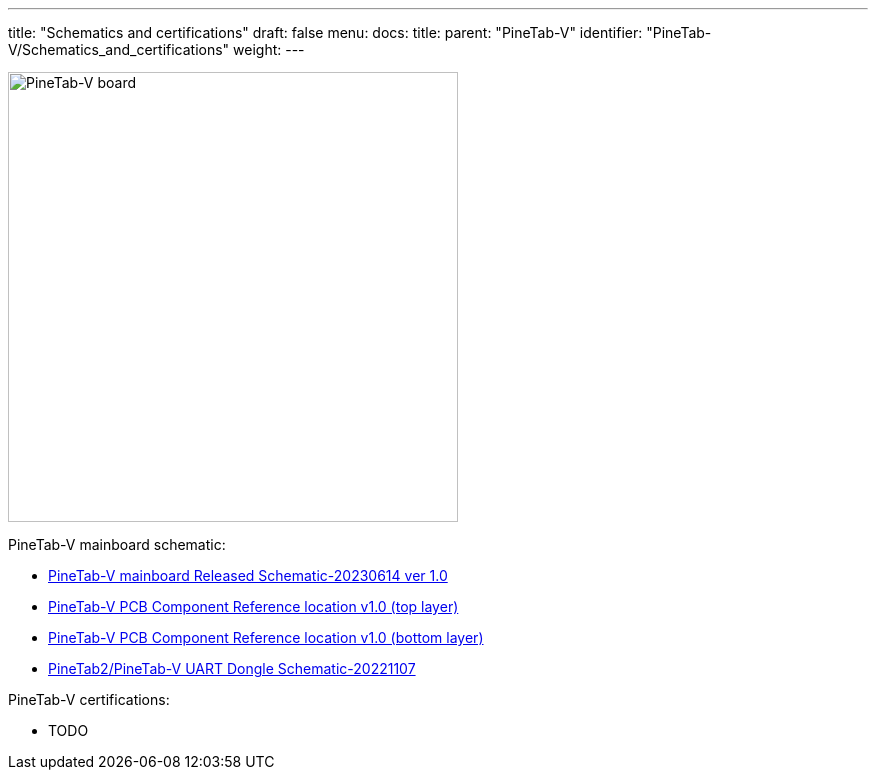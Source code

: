 ---
title: "Schematics and certifications"
draft: false
menu:
  docs:
    title:
    parent: "PineTab-V"
    identifier: "PineTab-V/Schematics_and_certifications"
    weight:
---

image:/documentation/PineTab-V/PineTab-V-PCB.jpg[PineTab-V board,title="PineTab-V board",width=450]

PineTab-V mainboard schematic:

* https://files.pine64.org/doc/PineTab/PineTab-V_Schematic_Ver1-20230614.pdf[PineTab-V mainboard Released Schematic-20230614 ver 1.0]
* https://files.pine64.org/doc/PineTab/PineTab-V_comp_ref_top-20230614.pdf[PineTab-V PCB Component Reference location v1.0 (top layer)]
* https://files.pine64.org/doc/PineTab/PineTab-V_comp_ref_bottom-20230614.pdf[PineTab-V PCB Component Reference location v1.0 (bottom layer)]
* https://files.pine64.org/doc/PineTab/pinetab2-V_uart_console_schematic-20221107.pdf[PineTab2/PineTab-V UART Dongle Schematic-20221107]

PineTab-V certifications:

* TODO
